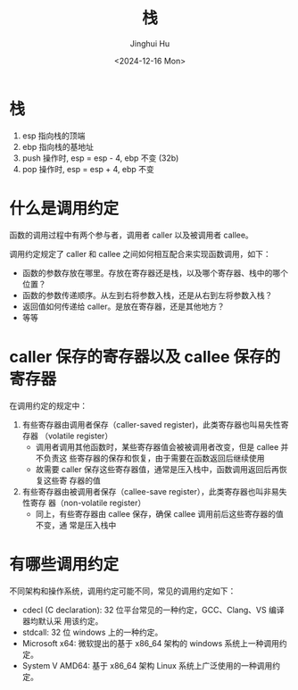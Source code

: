 #+TITLE: 栈
#+AUTHOR: Jinghui Hu
#+EMAIL: hujinghui@buaa.edu.cn
#+DATE: <2024-12-16 Mon>
#+STARTUP: overview num indent
#+OPTIONS: ^:nil

* 栈
1. esp 指向栈的顶端
2. ebp 指向栈的基地址
3. push 操作时, esp = esp - 4, ebp 不变 (32b)
4. pop 操作时,  esp = esp + 4, ebp 不变

* 什么是调用约定
函数的调用过程中有两个参与者，调用者 caller 以及被调用者 callee。

调用约定规定了 caller 和 callee 之间如何相互配合来实现函数调用，如下：

- 函数的参数存放在哪里。存放在寄存器还是栈，以及哪个寄存器、栈中的哪个位置？
- 函数的参数传递顺序。从左到右将参数入栈，还是从右到左将参数入栈？
- 返回值如何传递给 caller。是放在寄存器，还是其他地方？
- 等等

* caller 保存的寄存器以及 callee 保存的寄存器
在调用约定的规定中：

1. 有些寄存器由调用者保存（caller-saved register)，此类寄存器也叫易失性寄存器
   （volatile register）
   - 调用者调用其他函数时，某些寄存器值会被被调用者改变，但是 callee 并不负责这
     些寄存器的保存和恢复，由于需要在函数返回后继续使用
   - 故需要 caller 保存这些寄存器值，通常是压入栈中，函数调用返回后再恢复这些寄
     存器的值
2. 有些寄存器由被调用者保存（callee-save register），此类寄存器也叫非易失性寄存
   器（non-volatile register）
   - 同上，有些寄存器由 callee 保存，确保 callee 调用前后这些寄存器的值不变，通
     常是压入栈中

* 有哪些调用约定
不同架构和操作系统，调用约定可能不同，常见的调用约定如下：

- cdecl (C declaration): 32 位平台常见的一种约定，GCC、Clang、VS 编译器均默认采
  用该约定。
- stdcall: 32 位 windows 上的一种约定。
- Microsoft x64: 微软提出的基于 x86_64 架构的 windows 系统上一种调用约定。
- System V AMD64: 基于 x86_64 架构 Linux 系统上广泛使用的一种调用约定。
